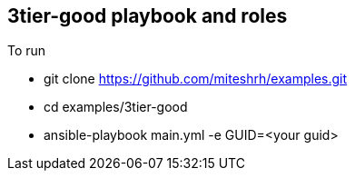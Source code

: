 == 3tier-good playbook and roles

.To run 

* git clone https://github.com/miteshrh/examples.git
* cd examples/3tier-good
* ansible-playbook main.yml -e GUID=<your guid>
